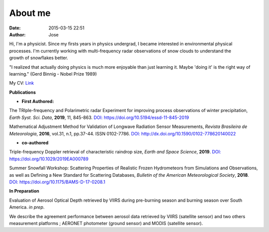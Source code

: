 About me
########
:date: 2015-03-15 22:51
:author: Jose

.. figure:: {filename}/images/myPicture.jpg
	:height: 689px
	:width: 689px
	:scale: 20%
	:align: right

Hi, I'm a physicist. Since my firsts years in physics undergrad, I became interested 
in environmental physical processes. I'm currently working with multi-frequency radar 
observations of snow clouds to understand the growth of snowflakes better. 

"I realized that actually doing physics is much more enjoyable than just learning it. Maybe 
'doing it' is the right way of learning." (Gerd Binnig - Nobel Prize 1989)


My CV: `Link <https://github.com/jdiasn/jdiasn.github.io/blob/content/content/pages/cv_13.pdf>`_

**Publications**

* **First Authored:**

The TRIple-frequency and Polarimetric radar Experiment for improving process observations 
of winter precipitation, *Earth Syst. Sci. Data*, **2019**, 11, 845-863. 
`DOI: https://doi.org/10.5194/essd-11-845-2019 <https://doi.org/10.5194/essd-11-845-2019>`_

Mathematical Adjustment Method for Validation of Longwave Radiation Sensor Measurements,
*Revista Brasileira de Meteorologia*, **2016**, vol.31, n.1, pp.37-44. ISSN 0102-7786. 
`DOI: http://dx.doi.org/10.1590/0102-778620140022 <http://dx.doi.org/10.1590/0102-778620140022>`_

* **co-authored**

Triple-frequency Doppler retrieval of characteristic raindrop size,
*Earth and Space Science*, **2019**.
`DOI: https://doi.org/10.1029/2019EA000789 <https://doi.org/10.1029/2019EA000789>`_

Summer Snowfall Workshop: Scattering Properties of Realistic Frozen Hydrometeors from Simulations and Observations, as well as Defining a New Standard for Scattering Databases,
*Bulletin of the American Meteorological Society*, **2018**.
`DOI: https://doi.org/10.1175/BAMS-D-17-0208.1 <https://doi.org/10.1175/BAMS-D-17-0208.1>`_


**In Preparation**

Evaluation of Aerosol Optical Depth retrieved by VIIRS during pre-burning season and 
burning season over South America. *in prep*.

We describe the agreement performance between aerosol data retrieved by VIIRS (satellite sensor) 
and two others measurement platforms ; AERONET photometer (ground sensor) and MODIS 
(satellite sensor).






